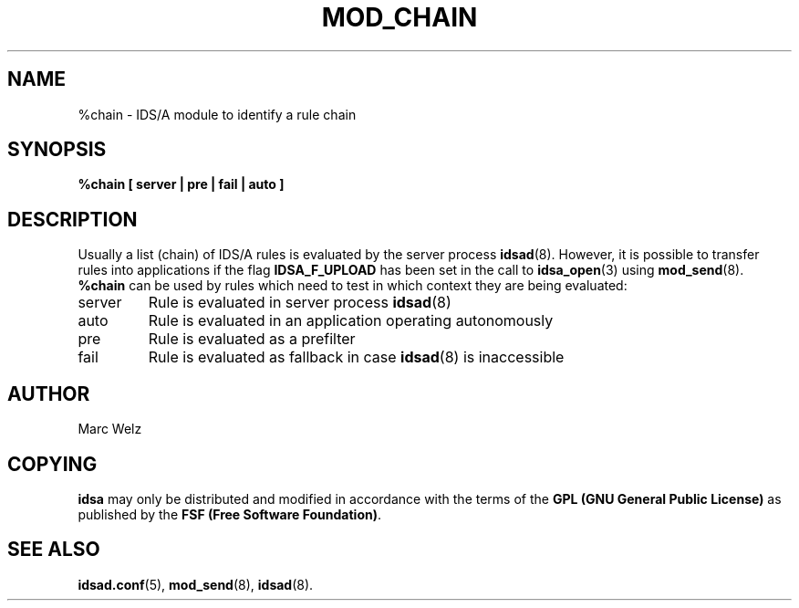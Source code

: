 .\" Process this file with
.\" groff -man -Tascii mod_chain.8
.\"
.TH MOD_CHAIN 8 "APRIL 2003" "IDS/A System"
.SH NAME
%chain \- IDS/A module to identify a rule chain 
.SH SYNOPSIS
.B "%chain [ server | pre | fail | auto ]"
.SH DESCRIPTION
Usually a list (chain) of IDS/A rules is evaluated 
by the server process 
.BR idsad (8).
However, it is possible to transfer rules
into applications if the flag
.B IDSA_F_UPLOAD
has been set in the call to
.BR idsa_open (3)
using 
.BR mod_send (8).
.B %chain
can be used by rules which need to test in which
context they are being evaluated: 
.IP server
Rule is evaluated in server process
.BR idsad (8)
.IP auto
Rule is evaluated in an application operating
autonomously
.IP pre
Rule is evaluated as a prefilter
.IP fail
Rule is evaluated as fallback in case 
.BR idsad (8)
is inaccessible
.SH AUTHOR
Marc Welz
.SH COPYING
.B idsa
may only be distributed and modified in accordance with the terms of the
.B GPL (GNU General Public License)
as published by the
.BR "FSF (Free Software Foundation)" .
.SH SEE ALSO
.BR idsad.conf (5),
.BR mod_send (8),
.BR idsad (8).
